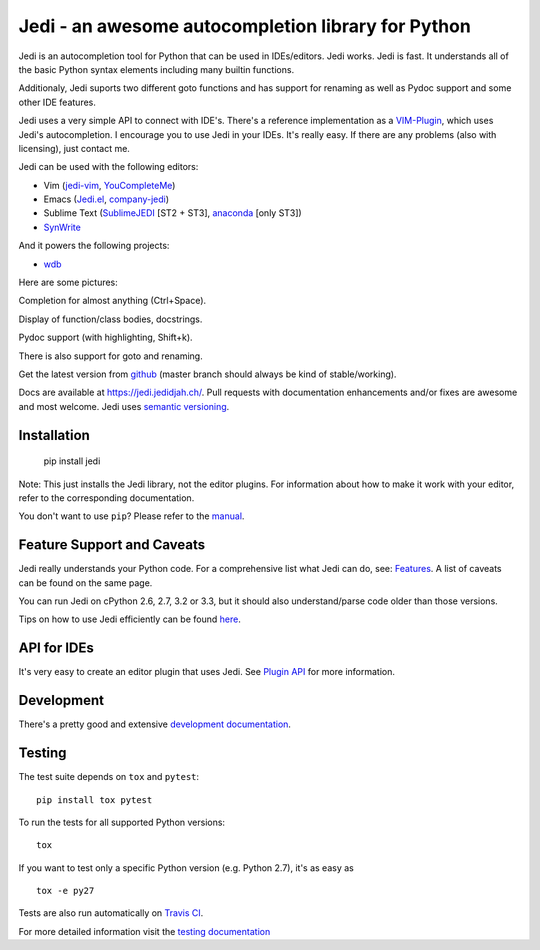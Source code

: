 ###################################################
Jedi - an awesome autocompletion library for Python
###################################################

.. image:: https://secure.travis-ci.org/davidhalter/jedi.png?branch=master
    :target: http://travis-ci.org/davidhalter/jedi
    :alt: Travis-CI build status

.. image:: https://coveralls.io/repos/davidhalter/jedi/badge.png?branch=master
    :target: https://coveralls.io/r/davidhalter/jedi
    :alt: Coverage Status

.. image:: https://pypip.in/d/jedi/badge.png
    :target: https://crate.io/packages/jedi/
    :alt: Number of PyPI downloads

.. image:: https://pypip.in/v/jedi/badge.png
    :target: https://crate.io/packages/jedi/
    :alt: Latest PyPI version

Jedi is an autocompletion tool for Python that can be used in IDEs/editors.
Jedi works. Jedi is fast. It understands all of the basic Python syntax
elements including many builtin functions.

Additionaly, Jedi suports two different goto functions and has support for
renaming as well as Pydoc support and some other IDE features.

Jedi uses a very simple API to connect with IDE's. There's a reference
implementation as a `VIM-Plugin <https://github.com/davidhalter/jedi-vim>`_,
which uses Jedi's autocompletion.  I encourage you to use Jedi in your IDEs.
It's really easy. If there are any problems (also with licensing), just contact
me.

Jedi can be used with the following editors:

- Vim (jedi-vim_, YouCompleteMe_)
- Emacs (Jedi.el_, company-jedi_)
- Sublime Text (SublimeJEDI_ [ST2 + ST3], anaconda_ [only ST3])
- SynWrite_

And it powers the following projects:

- wdb_


Here are some pictures:

.. image:: https://github.com/davidhalter/jedi/raw/master/docs/_screenshots/screenshot_complete.png

Completion for almost anything (Ctrl+Space).

.. image:: https://github.com/davidhalter/jedi/raw/master/docs/_screenshots/screenshot_function.png

Display of function/class bodies, docstrings.

.. image:: https://github.com/davidhalter/jedi/raw/master/docs/_screenshots/screenshot_pydoc.png

Pydoc support (with highlighting, Shift+k).

There is also support for goto and renaming.

Get the latest version from `github <https://github.com/davidhalter/jedi>`_
(master branch should always be kind of stable/working).

Docs are available at `https://jedi.jedidjah.ch/
<https://jedi.jedidjah.ch/>`_. Pull requests with documentation
enhancements and/or fixes are awesome and most welcome. Jedi uses `semantic
versioning <http://semver.org/>`_.


Installation
============

    pip install jedi

Note: This just installs the Jedi library, not the editor plugins. For
information about how to make it work with your editor, refer to the
corresponding documentation.

You don't want to use ``pip``? Please refer to the `manual
<https://jedi.jedidjah.ch/en/latest/docs/installation.html>`_.


Feature Support and Caveats
===========================

Jedi really understands your Python code. For a comprehensive list what Jedi
can do, see: `Features
<https://jedi.jedidjah.ch/en/latest/docs/features.html>`_. A list of
caveats can be found on the same page.

You can run Jedi on cPython 2.6, 2.7, 3.2 or 3.3, but it should also
understand/parse code older than those versions.

Tips on how to use Jedi efficiently can be found `here
<https://jedi.jedidjah.ch/en/latest/docs/recipes.html>`_.


API for IDEs
============

It's very easy to create an editor plugin that uses Jedi. See `Plugin API
<https://jedi.jedidjah.ch/en/latest/docs/plugin-api.html>`_ for more
information.


Development
===========

There's a pretty good and extensive `development documentation
<https://jedi.jedidjah.ch/en/latest/docs/development.html>`_.


Testing
=======

The test suite depends on ``tox`` and ``pytest``::

    pip install tox pytest

To run the tests for all supported Python versions::

    tox

If you want to test only a specific Python version (e.g. Python 2.7), it's as
easy as ::

    tox -e py27

Tests are also run automatically on `Travis CI
<https://travis-ci.org/davidhalter/jedi/>`_.

For more detailed information visit the `testing documentation
<https://jedi.jedidjah.ch/en/latest/docs/testing.html>`_


.. _jedi-vim: https://github.com/davidhalter/jedi-vim
.. _youcompleteme: http://valloric.github.io/YouCompleteMe/
.. _Jedi.el: https://github.com/tkf/emacs-jedi
.. _company-jedi: https://github.com/proofit404/company-jedi
.. _sublimejedi: https://github.com/srusskih/SublimeJEDI
.. _anaconda: https://github.com/DamnWidget/anaconda
.. _SynWrite: http://uvviewsoft.com/synjedi/
.. _wdb: https://github.com/Kozea/wdb
